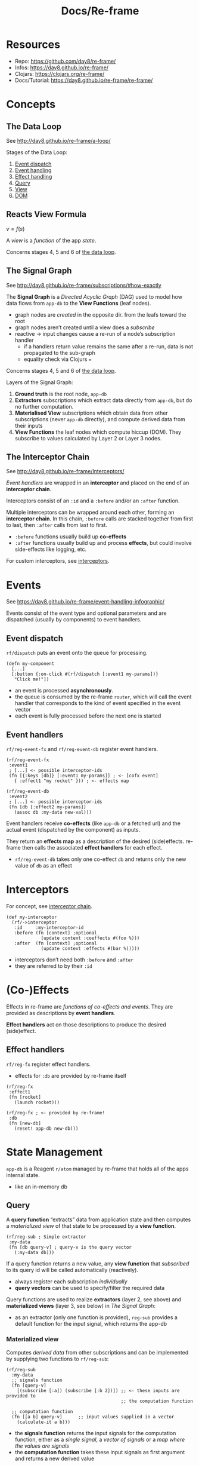 #+title: Docs/Re-frame

* Resources

- Repo: https://github.com/day8/re-frame/
- Infos: https://day8.github.io/re-frame/
- Clojars: https://clojars.org/re-frame/
- Docs/Tutorial: https://day8.github.io/re-frame/re-frame/


* Concepts

** The Data Loop
:PROPERTIES:
:CUSTOM_ID: data_loop
:END:

See http://day8.github.io/re-frame/a-loop/

Stages of the Data Loop:
1. [[#event_dispatch][Event dispatch]]
2. [[#event_handling][Event handling]]
3. [[#effect_handling][Effect handling]]
4. [[#querying][Query]]
5. [[#subscriptions][View]]
6. [[#dom][DOM]]

** Reacts View Formula

$v = f(s)$

A /view/ is a /function/ of the app /state/.

Concerns stages 4, 5 and 6 of [[#data_loop][the data loop]].

** The Signal Graph

See http://day8.github.io/re-frame/subscriptions/#how-exactly

The *Signal Graph* is a /Directed Acyclic Graph/ (DAG) used to model how data
flows from ~app-db~ to the *View Functions* (leaf nodes).
- graph nodes are /created/ in the opposite dir. from the leafs toward the root
- graph nodes aren’t created until a view does a /subscribe/
- reactive -> input changes cause a re-run of a node’s subscription handler
  - if a handlers return value remains the same after a re-run, data is not
    propagated to the sub-graph
  - equality check via Clojurs ~=~

Concerns stages 4, 5 and 6 of [[#data_loop][the data loop]].

Layers of the Signal Graph:
1. *Ground truth*
   is the root node, ~app-db~
2. *Extractors*
   subscriptions which extract data directly from ~app-db~,
   but do no further computation.
3. *Materialised View*
   subscriptions which obtain data from other subscriptions
   (never ~app-db~ directly), and compute derived data from their inputs
4. *View Functions*
   the leaf nodes which compute hiccup (DOM).
   They subscribe to values calculated by Layer 2 or Layer 3 nodes.

** The Interceptor Chain
:PROPERTIES:
:CUSTOM_ID: interceptor_chain
:END:

See http://day8.github.io/re-frame/Interceptors/

/Event handlers/ are wrapped in an *interceptor* and placed on the end of an
*interceptor chain*.

Interceptors consist of an ~:id~ and a ~:before~ and/or an ~:after~ function.

Multiple interceptors can be wrapped around each other, forming an *interceptor
chain*. In this chain, ~:before~ calls are stacked together from first to last,
then ~:after~ calls from last to first.
- ~:before~ functions usually build up *co-effects*
- ~:after~ functions usually build up and process *effects*, but could involve
  side-effects like logging, etc.

For custom interceptors, see [[#interceptors][interceptors]].


* Events

See https://day8.github.io/re-frame/event-handling-infographic/

Events consist of the event type and optional parameters and are dispatched
(usually by components) to event handlers.

** Event dispatch
:PROPERTIES:
:CUSTOM_ID: event_dispatch
:END:

~rf/dispatch~ puts an event onto the queue for processing.

#+begin_src clojurescript
(defn my-component
  [...]
  [:button {:on-click #(rf/dispatch [:event1 my-params])}
   "Click me!"])
#+end_src

- an event is processed *asynchronously*.
- the queue is consumed by the re-frame ~router~, which will call the event
  handler that corresponds to the kind of event specified in the event vector
- each event is fully processed before the next one is started

** Event handlers
:PROPERTIES:
:CUSTOM_ID: event_handling
:END:

~rf/reg-event-fx~ and ~rf/reg-event-db~ register event handlers.

#+begin_src clojurescript
(rf/reg-event-fx
 :event1
 ; [...] <- possible interceptor-ids
 (fn [{:keys [db]} [:event1 my-params]] ; <- [cofx event]
   { :effect1 "my rocket" })) ; <- effects map

(rf/reg-event-db
 :event2
 ; [...] <- possible interceptor-ids
 (fn [db [:effect2 my-params]]
   (assoc db :my-data new-val)))
#+end_src

Event handlers receive *co-effects* (like ~app-db~ or a fetched url) and the
actual event (dispatched by the component) as inputs.

They return an *effects map* as a description of the desired (side)effects.
re-frame then calls the associated *effect handlers* for each effect.

- ~rf/reg-event-db~ takes only one co-effect ~db~ and returns only the new value
  of ~db~ as an effect


* Interceptors
:PROPERTIES:
:CUSTOM_ID: interceptors
:END:

For concept, see [[#interceptor_chain][interceptor chain]].

#+begin_src clojurescript
(def my-interceptor
  (rf/->interceptor
   :id     :my-interceptor-id
   :before (fn [context] ;optional
             (update context :coeffects #(foo %)))
   :after  (fn [context] ;optional
             (update context :effects #(bar %)))))
#+end_src

- interceptors don’t need both ~:before~ and ~:after~
- they are referred to by their ~:id~


* (Co-)Effects

Effects in re-frame are /functions of co-effects and events/.
They are provided as descriptions by *event handlers*.

*Effect handlers* act on those descriptions to produce the desired (side)effect.

** Effect handlers
:PROPERTIES:
:CUSTOM_ID: effect_handling
:END:

~rf/reg-fx~ register effect handlers.
- effects for ~:db~ are provided by re-frame itself

#+begin_src clojurescript
(rf/reg-fx
 :effect1
 (fn [rocket]
   (launch rocket)))

(rf/reg-fx ; <- provided by re-frame!
 :db
 (fn [new-db]
   (reset! app-db new-db)))
#+end_src


* State Management

~app-db~ is a Reagent ~r/atom~ managed by re-frame that holds all of the apps
internal state.
- like an in-memory db

** Query
:PROPERTIES:
:CUSTOM_ID: querying
:END:

A *query function* “extracts” data from application state and then computes a
/materialized view/ of that state to be processed by a *view function*.

#+begin_src clojurescript
(rf/reg-sub ; Simple extractor
 :my-data
 (fn [db query-v] ; query-v is the query vector
   (:my-data db)))
#+end_src

If a query function returns a new value, any *view function* that /subscribed/
to its query id will be called automatically (reactively).

- always register each subscription /individually/
- *query vectors* can be used to specify/filter the required data

Query functions are used to realize *extractors* (layer 2, see above) and
*materialized views* (layer 3, see below) in [[The Signal Graph]]:
- as an extractor (only one function is provided), ~reg-sub~ provides a
  default function for the input signal, which returns the app-db

*** Materialized view

Computes /derived data/ from other subscriptions and can be implemented by
supplying two functions to ~rf/reg-sub~:
#+begin_src clojurescript
(rf/reg-sub
  :my-data
  ;; signals function
  (fn [query-v]
    [(subscribe [:a]) (subscribe [:b 2])]) ;; <- these inputs are provided to
                                           ;; the computation function

  ;; computation function
  (fn [[a b] query-v]      ;; input values supplied in a vector
    (calculate-it a b)))
#+end_src
- the *signals function* returns the input signals for the computation
  function, either as a /single signal/, a /vector of signals/ or a /map where
  the values are signals/
- the *computation function* takes these input signals as first argument and
  returns a new derived value

Syntactic sugar for the input signals:
#+begin_src clojurescript
(rf/reg-sub
  :my-data

  ;; input signals
  :<- [:a]    ;; means (subscribe [:a] is an input)
  :<- [:b 2]  ;; means (subscribe [:b 2] is an input)

  ;; computation function
  (fn [[a b] query-v]
    (calculate-it a b)))
#+end_src
- *gotcha:* if there is only one input signal, the first argument to the
  computation function is just the value, not a vector

** Subscriptions
:PROPERTIES:
:CUSTOM_ID: subscriptions
:END:

View functions (components) can subscribe to parts of the ~app-db~ with
~rf/subscribe~ using a *query-id* for a registered *query function*.

#+begin_src clojurescript
(defn my-component
  []
  (let [my-data @(rf/subscribe [:my-data foo])] ; <- atom must be deref’d!
    [:div my-data]))
#+end_src

* DOM/Hiccup
:PROPERTIES:
:CUSTOM_ID: dom
:END:

The hiccup returned by the view function is made into real browser DOM by
Reagent/React.

See [[file:reagent.org][docs/Reagent]].

* Best practices

** Where to store State

See Eric Normand: [[https://ericnormand.me/guide/state-in-re-frame][Where to Store State in Re-frame?]]

- prefer component-local state over global state
- prefer transience over persistence

Use the Re-frame db for:
- state used by multiple components for a single browser tab
- state that is cached from the server or other third-party APIs

Browser [[https://developer.mozilla.org/en-US/docs/Web/API/Window/localStorage][LocalStorage]] API:
- state can be shared between tabs of the same browser
- great for caching but not much else
  - e.g. to remember state from the server after page reload
  - e.g. to store user input while network connection is dropped
    -> [[https://developer.mozilla.org/en-US/Apps/Fundamentals/Offline][Mozilla Offline Guide]]

There are 3 criteria to decide where state should go:

*** Locality of state changes

#+begin_quote
“Bottom line: keep state as local as possible. If only one component is
reading and writing it, make it component-local. If only one tab needs to
see it, keep it in the Database (or a Reagent Atom if it’s updated
frequently). If multiple tabs need to see it, it’s got to go to the server
or third-party API.”
#+end_quote

*** Frequency of updates

#+begin_quote
“Bottom line: if your state changes very frequently, consider keeping it
out of the Re-frame Database.”
#+end_quote

*** Transience (how long to keep state)

#+begin_quote
“Bottom line: store state as transiently as possible. If you need it
forever, definitely on the server. Just for the time between keystrokes?
Definitely in the component. Somewhere in-between? Somewhere in the global
scope of your application, either in the Database or in a global Reagent
Atom.”
#+end_quote

** Caching

See Eric Normand: [[https://ericnormand.me/guide/state-in-re-frame][Where to Store State in Re-frame?]]

#+begin_quote
“However, how do we react to data stored on the server? The answer is
usually to cache the state store on the server either in a Database or a
Reagent Atom. When the state on the server changes, you update the cache,
and everything re-renders.”
#+end_quote

Updates to the cache can be handled…
- optimistically -> update cache immediately without waiting for server
  response
  - immediate feedback in UI (improves UX)
  - risky (server update could fail)
- pessimistically -> update cache after server response
  - (possibly) delayed feedback in UI
  - secure (users see what they get)

** How to structure the Re-frame db

See Eric Normand: [[https://ericnormand.me/guide/database-structure-in-re-frame][Re-frame Database Best Practices]]
